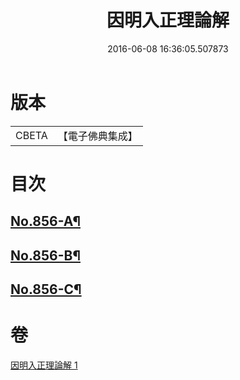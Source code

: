 #+TITLE: 因明入正理論解 
#+DATE: 2016-06-08 16:36:05.507873

* 版本
 |     CBETA|【電子佛典集成】|

* 目次
** [[file:KR6o0026_001.txt::001-0906c1][No.856-A¶]]
** [[file:KR6o0026_001.txt::001-0907a1][No.856-B¶]]
** [[file:KR6o0026_001.txt::001-0917b7][No.856-C¶]]

* 卷
[[file:KR6o0026_001.txt][因明入正理論解 1]]

